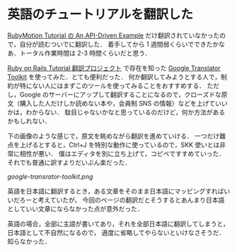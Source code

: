 * 英語のチュートリアルを翻訳した

[[http://tutorial.rubymotion.jp/10-api-driven-example/][RubyMotion Tutorial の An API-Driven Example]] だけ翻訳されていなかったので，自分が読むついでに翻訳した．
着手してから 1 週間弱くらいでできたかなあ．トータル作業時間は 2-3 時間くらいだと思う．

[[http://railstutorial.jp/][Ruby on Rails Tutorial 翻訳プロジェクト]] で存在を知った [[http://translate.google.com/toolkit/][Google Translator Toolkit]] を使ってみた．とても便利だった．
何か翻訳してみようとする人で，制約が特にない人にはまずこのツールを使ってみることをおすすめする．
ただし，Google のサーバーにアップして翻訳することになるので，クローズドな原文（購入した人だけしか読めない本や，会員制 SNS の情報）などを上げていいかは，わからない．
駄目じゃないかなと思っているのだけど，何か方法があるかもしれない．

下の画像のような感じで，原文を眺めながら翻訳を進めていける．
一つだけ難点を上げるとすると，Ctrl+J を特別な動作に使っているので，SKK 使いとは非常に相性が悪い．
僕はエディタを別に立ち上げて，コピペですすめていった．それでも普通に訳すよりだいぶん楽だった．

[[google-transrator-toolkit.png]]

英語を日本語に翻訳するとき，ある文章をそのまま日本語にマッピングすればいいだろーと考えていたが，
今回のページの翻訳だとそうするとあんまり日本語としていい文章にならなかった点が意外だった．

英語の場合，全部に主語が書いてあり，それを全部日本語に翻訳してしまうと，日本語として不自然になるので，
適度に省略してやらないといけなさそうだ．知らなかった．
